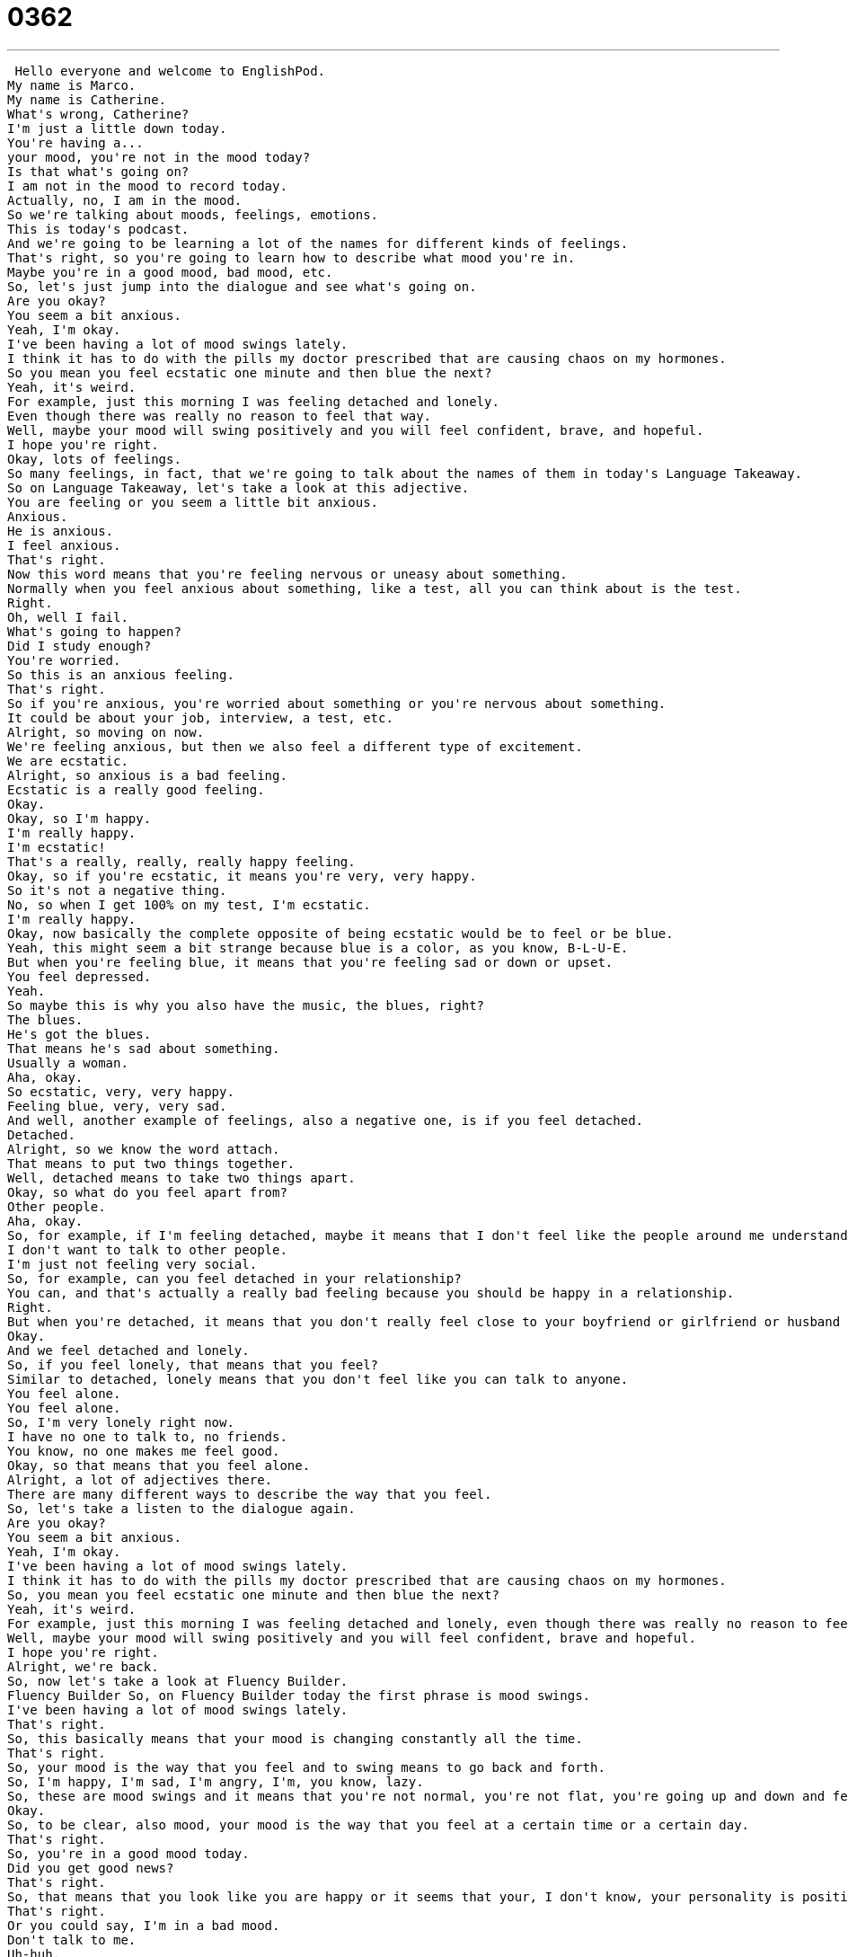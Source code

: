 = 0362
:toc: left
:toclevels: 3
:sectnums:
:stylesheet: ../../../../myAdocCss.css

'''


 Hello everyone and welcome to EnglishPod.
My name is Marco.
My name is Catherine.
What's wrong, Catherine?
I'm just a little down today.
You're having a...
your mood, you're not in the mood today?
Is that what's going on?
I am not in the mood to record today.
Actually, no, I am in the mood.
So we're talking about moods, feelings, emotions.
This is today's podcast.
And we're going to be learning a lot of the names for different kinds of feelings.
That's right, so you're going to learn how to describe what mood you're in.
Maybe you're in a good mood, bad mood, etc.
So, let's just jump into the dialogue and see what's going on.
Are you okay?
You seem a bit anxious.
Yeah, I'm okay.
I've been having a lot of mood swings lately.
I think it has to do with the pills my doctor prescribed that are causing chaos on my hormones.
So you mean you feel ecstatic one minute and then blue the next?
Yeah, it's weird.
For example, just this morning I was feeling detached and lonely.
Even though there was really no reason to feel that way.
Well, maybe your mood will swing positively and you will feel confident, brave, and hopeful.
I hope you're right.
Okay, lots of feelings.
So many feelings, in fact, that we're going to talk about the names of them in today's Language Takeaway.
So on Language Takeaway, let's take a look at this adjective.
You are feeling or you seem a little bit anxious.
Anxious.
He is anxious.
I feel anxious.
That's right.
Now this word means that you're feeling nervous or uneasy about something.
Normally when you feel anxious about something, like a test, all you can think about is the test.
Right.
Oh, well I fail.
What's going to happen?
Did I study enough?
You're worried.
So this is an anxious feeling.
That's right.
So if you're anxious, you're worried about something or you're nervous about something.
It could be about your job, interview, a test, etc.
Alright, so moving on now.
We're feeling anxious, but then we also feel a different type of excitement.
We are ecstatic.
Alright, so anxious is a bad feeling.
Ecstatic is a really good feeling.
Okay.
Okay, so I'm happy.
I'm really happy.
I'm ecstatic!
That's a really, really, really happy feeling.
Okay, so if you're ecstatic, it means you're very, very happy.
So it's not a negative thing.
No, so when I get 100% on my test, I'm ecstatic.
I'm really happy.
Okay, now basically the complete opposite of being ecstatic would be to feel or be blue.
Yeah, this might seem a bit strange because blue is a color, as you know, B-L-U-E.
But when you're feeling blue, it means that you're feeling sad or down or upset.
You feel depressed.
Yeah.
So maybe this is why you also have the music, the blues, right?
The blues.
He's got the blues.
That means he's sad about something.
Usually a woman.
Aha, okay.
So ecstatic, very, very happy.
Feeling blue, very, very sad.
And well, another example of feelings, also a negative one, is if you feel detached.
Detached.
Alright, so we know the word attach.
That means to put two things together.
Well, detached means to take two things apart.
Okay, so what do you feel apart from?
Other people.
Aha, okay.
So, for example, if I'm feeling detached, maybe it means that I don't feel like the people around me understand me.
I don't want to talk to other people.
I'm just not feeling very social.
So, for example, can you feel detached in your relationship?
You can, and that's actually a really bad feeling because you should be happy in a relationship.
Right.
But when you're detached, it means that you don't really feel close to your boyfriend or girlfriend or husband or wife.
Okay.
And we feel detached and lonely.
So, if you feel lonely, that means that you feel?
Similar to detached, lonely means that you don't feel like you can talk to anyone.
You feel alone.
You feel alone.
So, I'm very lonely right now.
I have no one to talk to, no friends.
You know, no one makes me feel good.
Okay, so that means that you feel alone.
Alright, a lot of adjectives there.
There are many different ways to describe the way that you feel.
So, let's take a listen to the dialogue again.
Are you okay?
You seem a bit anxious.
Yeah, I'm okay.
I've been having a lot of mood swings lately.
I think it has to do with the pills my doctor prescribed that are causing chaos on my hormones.
So, you mean you feel ecstatic one minute and then blue the next?
Yeah, it's weird.
For example, just this morning I was feeling detached and lonely, even though there was really no reason to feel that way.
Well, maybe your mood will swing positively and you will feel confident, brave and hopeful.
I hope you're right.
Alright, we're back.
So, now let's take a look at Fluency Builder.
Fluency Builder So, on Fluency Builder today the first phrase is mood swings.
I've been having a lot of mood swings lately.
That's right.
So, this basically means that your mood is changing constantly all the time.
That's right.
So, your mood is the way that you feel and to swing means to go back and forth.
So, I'm happy, I'm sad, I'm angry, I'm, you know, lazy.
So, these are mood swings and it means that you're not normal, you're not flat, you're going up and down and feeling many different things.
Okay.
So, to be clear, also mood, your mood is the way that you feel at a certain time or a certain day.
That's right.
So, you're in a good mood today.
Did you get good news?
That's right.
So, that means that you look like you are happy or it seems that your, I don't know, your personality is positive today.
That's right.
Or you could say, I'm in a bad mood.
Don't talk to me.
Uh-huh.
So, maybe you're angry.
Yeah.
Alright, very good.
Now, when, to basically explain why we're having these mood swings, we say that, well, maybe it has to do with the pills the doctor prescribed that are causing chaos on my hormones.
Alright, chaos is a thing, it's a noun.
And chaos means that there's no order.
Everything is crazy.
It's out of control.
And so, basically, what this person is saying is that the pills that he's taking, it can feel out of control.
Right, exactly.
So, they are causing chaos.
To cause chaos, to cause nothing in control and on your hormones.
So, but what does hormones have to do with your mood?
Alright, hormones are chemicals that your body actually produces.
Women have different hormones from men, but they affect the way that we feel.
So, often times, you could say that I'm in a bad mood because of my hormones.
Right.
Pregnant women are very famous for having mood swings.
Happy, sad, angry.
Uh-huh.
Because they have more hormones in their bodies that they're not used to.
Right.
And so, they cannot control the way that they feel.
That's right.
So, an example is if a man has too much of one hormone, like testosterone is a hormone, then this person will usually be very aggressive, right?
That's right.
And the female counterpart to testosterone is estrogen.
So, if you have too much estrogen, maybe you'll be a little bit too sensitive.
Or emotional.
Or emotional, that's right.
Okay, so that's what we talk about chaos and hormones.
Now, when we talked about mood swings, we take it as a noun, right?
You have mood swings.
But then, at the end of the dialogue, we say, well, maybe your mood will swing positively.
So, now we're talking, it's separate.
It's not a noun.
We're taking swing as a verb.
To swing, that means, think about a pendulum.
You know, a clock, it goes left and then swings right and then left.
So, we could talk about a mood like this.
So, maybe your bad mood will swing the other way.
Maybe it will become a good mood.
And so, to swing here is the verb.
You can maybe try and encourage your mood to swing.
Okay, so to be clear, mood swings are a noun.
But then, in this last part, we put the verb to swing to kind of explain where mood swings comes from, right?
So, the noun mood swings, now you understand that it's kind of like a pendulum and it's swinging back and forth and you're changing constantly.
Exactly.
Alright, so let's take a listen to the dialogue one last time.
Are you okay?
You seem a bit anxious.
Yeah, I'm okay.
I've been having a lot of mood swings lately.
I think it has to do with the pills my doctor prescribed that are causing chaos on my hormones.
So, you mean you feel ecstatic one minute and then blue the next?
Yeah, it's weird.
For example, just this morning I was feeling detached and lonely, even though there was really no reason to feel that way.
Well, maybe your mood will swing positively and you will feel confident, brave and hopeful.
I hope you're right.
Alright, so talking about moods, now there are certain conditions where your mood is negatively affecting your life.
Like, for example, a person that suffers from anxiety.
That's right.
So, some people have anxiety disorders and this means that they're always worried about something.
Right.
So, they're always anxious.
Always anxious.
So, people who are anxious often tap their fingers or their pencils or their foot, talk quickly.
So, anxiety, it's not fun to feel anxious.
And you can only imagine.
So, a lot of times these people who have anxiety problems, they will see their psychiatrist and they will try and get some medicine, some pills to help regulate their emotions, to help them feel in control.
Okay.
So, that I think is the most interesting thing for me is because your mood is actually very much dependent on what's going on chemically in your body.
So, as you said, you can actually balance out maybe if you're feeling too anxious with drugs, you can actually make you feel less anxious because of the chemicals.
Exactly.
And I think it's also important to remember that it's not just drugs that you take.
Sometimes people like to exercise and that helps them feel relaxed and calm because when you exercise, actually, your body produces certain chemicals that help you feel happy.
Right.
Right.
Or when you eat.
Sometimes when you haven't eaten, you notice that you're very, very cranky.
Oh, God, why are you doing this?
Why are you being like this?
And you eat and all of a sudden, oh, your body chemistry starts to change and so you feel better.
I heard that some people that suffer from anxiety disorders will be also compulsive eaters because they're nervous.
So, you know this, that some people eat when they're nervous.
This is one of the side effects possibly, right?
It is.
I've heard this too, that a lot of people who are nervous or who are anxious, they overeat.
That means they eat too much.
Even when they're not hungry.
Even when they're not hungry.
And this actually has a very large effect on your body because obviously, like I said, your body chemistry affects your mood.
So if you eat too much, your body maybe reacts negatively and you're even less happy.
Right.
Right.
It happens to me sometimes in the movie theater, like a really good scene or I'm nervous or there's an action sequence and I'm just eating that popcorn up and I'm not, I'm already really, really thirsty, but I just can't stop.
That's funny.
So if you have any questions or any other ways to describe feelings, maybe you could post them on our boards at EnglishPod.com.
There are so many different feelings and most of them have words or names.
Look those up in your dictionaries and let us know.
All right.
We'll see you guys there.
Bye.
Bye. +
